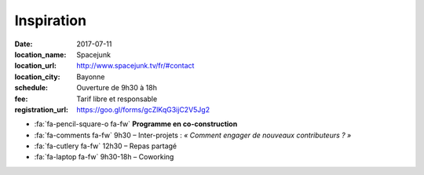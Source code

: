 ###########
Inspiration
###########

:date: 2017-07-11
:location_name: Spacejunk
:location_url: http://www.spacejunk.tv/fr/#contact
:location_city: Bayonne
:schedule: Ouverture de 9h30 à 18h
:fee: Tarif libre et responsable
:registration_url: https://goo.gl/forms/gcZlKqG3ijC2V5Jg2

* :fa:`fa-pencil-square-o fa-fw` **Programme en co-construction**
* :fa:`fa-comments fa-fw` 9h30 – Inter-projets : *« Comment engager de
  nouveaux contributeurs ? »*
* :fa:`fa-cutlery fa-fw` 12h30 – Repas partagé
* :fa:`fa-laptop fa-fw` 9h30-18h – Coworking
